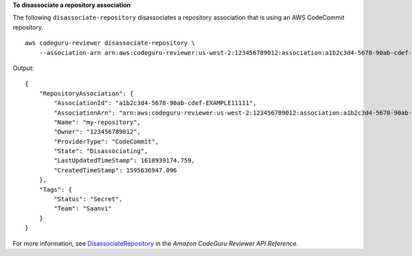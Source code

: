 **To disassociate a repository association**

The following ``disassociate-repository`` disassociates a repository association that is using an AWS CodeCommit repository. ::

    aws codeguru-reviewer disassociate-repository \
        --association-arn arn:aws:codeguru-reviewer:us-west-2:123456789012:association:a1b2c3d4-5678-90ab-cdef-EXAMPLE11111

Output::

    {
        "RepositoryAssociation": {
            "AssociationId": "a1b2c3d4-5678-90ab-cdef-EXAMPLE11111",
            "AssociationArn": "arn:aws:codeguru-reviewer:us-west-2:123456789012:association:a1b2c3d4-5678-90ab-cdef-EXAMPLE11111",
            "Name": "my-repository",
            "Owner": "123456789012",
            "ProviderType": "CodeCommit",
            "State": "Disassociating",
            "LastUpdatedTimeStamp": 1618939174.759,
            "CreatedTimeStamp": 1595636947.096
        },
        "Tags": {
            "Status": "Secret",
            "Team": "Saanvi"
        }
    }

For more information, see `DisassociateRepository <https://docs.aws.amazon.com/codeguru/latest/reviewer-api/API_DisassociateRepository.html>`__ in the *Amazon CodeGuru Reviewer API Reference*.